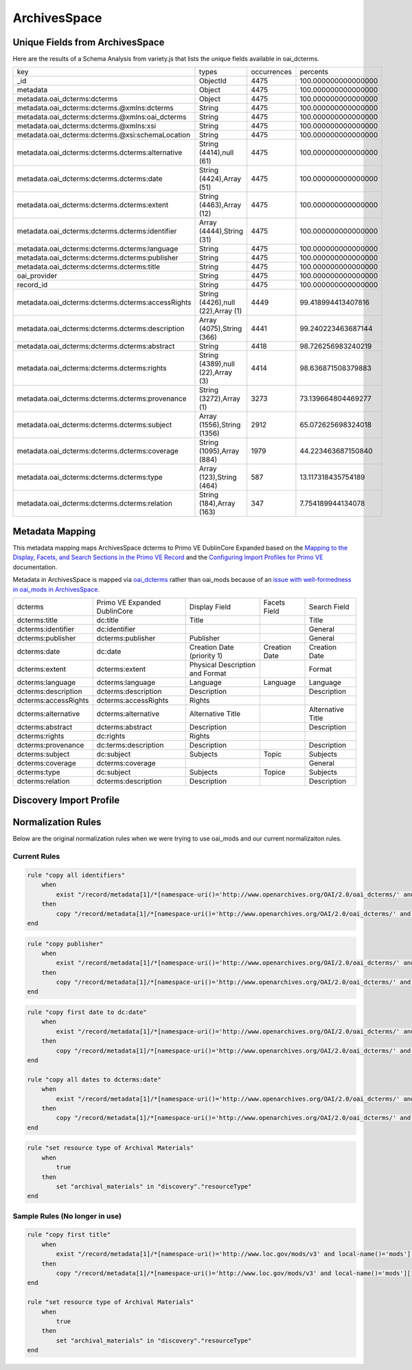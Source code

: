 =============
ArchivesSpace
=============

Unique Fields from ArchivesSpace
================================

Here are the results of a Schema Analysis from variety.js that lists the unique fields available in oai_dcterms.

+---------------------------------------------------+-----------------------------------+-------------+---------------------+
| key                                               | types                             | occurrences | percents            |
+---------------------------------------------------+-----------------------------------+-------------+---------------------+
| _id                                               | ObjectId                          | 4475        | 100.000000000000000 |
+---------------------------------------------------+-----------------------------------+-------------+---------------------+
| metadata                                          | Object                            | 4475        | 100.000000000000000 |
+---------------------------------------------------+-----------------------------------+-------------+---------------------+
| metadata.oai_dcterms:dcterms                      | Object                            | 4475        | 100.000000000000000 |
+---------------------------------------------------+-----------------------------------+-------------+---------------------+
| metadata.oai_dcterms:dcterms.@xmlns:dcterms       | String                            | 4475        | 100.000000000000000 |
+---------------------------------------------------+-----------------------------------+-------------+---------------------+
| metadata.oai_dcterms:dcterms.@xmlns:oai_dcterms   | String                            | 4475        | 100.000000000000000 |
+---------------------------------------------------+-----------------------------------+-------------+---------------------+
| metadata.oai_dcterms:dcterms.@xmlns:xsi           | String                            | 4475        | 100.000000000000000 |
+---------------------------------------------------+-----------------------------------+-------------+---------------------+
| metadata.oai_dcterms:dcterms.@xsi:schemaLocation  | String                            | 4475        | 100.000000000000000 |
+---------------------------------------------------+-----------------------------------+-------------+---------------------+
| metadata.oai_dcterms:dcterms.dcterms:alternative  | String (4414),null (61)           | 4475        | 100.000000000000000 |
+---------------------------------------------------+-----------------------------------+-------------+---------------------+
| metadata.oai_dcterms:dcterms.dcterms:date         | String (4424),Array (51)          | 4475        | 100.000000000000000 |
+---------------------------------------------------+-----------------------------------+-------------+---------------------+
| metadata.oai_dcterms:dcterms.dcterms:extent       | String (4463),Array (12)          | 4475        | 100.000000000000000 |
+---------------------------------------------------+-----------------------------------+-------------+---------------------+
| metadata.oai_dcterms:dcterms.dcterms:identifier   | Array (4444),String (31)          | 4475        | 100.000000000000000 |
+---------------------------------------------------+-----------------------------------+-------------+---------------------+
| metadata.oai_dcterms:dcterms.dcterms:language     | String                            | 4475        | 100.000000000000000 |
+---------------------------------------------------+-----------------------------------+-------------+---------------------+
| metadata.oai_dcterms:dcterms.dcterms:publisher    | String                            | 4475        | 100.000000000000000 |
+---------------------------------------------------+-----------------------------------+-------------+---------------------+
| metadata.oai_dcterms:dcterms.dcterms:title        | String                            | 4475        | 100.000000000000000 |
+---------------------------------------------------+-----------------------------------+-------------+---------------------+
| oai_provider                                      | String                            | 4475        | 100.000000000000000 |
+---------------------------------------------------+-----------------------------------+-------------+---------------------+
| record_id                                         | String                            | 4475        | 100.000000000000000 |
+---------------------------------------------------+-----------------------------------+-------------+---------------------+
| metadata.oai_dcterms:dcterms.dcterms:accessRights | String (4426),null (22),Array (1) | 4449        | 99.418994413407816  |
+---------------------------------------------------+-----------------------------------+-------------+---------------------+
| metadata.oai_dcterms:dcterms.dcterms:description  | Array (4075),String (366)         | 4441        | 99.240223463687144  |
+---------------------------------------------------+-----------------------------------+-------------+---------------------+
| metadata.oai_dcterms:dcterms.dcterms:abstract     | String                            | 4418        | 98.726256983240219  |
+---------------------------------------------------+-----------------------------------+-------------+---------------------+
| metadata.oai_dcterms:dcterms.dcterms:rights       | String (4389),null (22),Array (3) | 4414        | 98.636871508379883  |
+---------------------------------------------------+-----------------------------------+-------------+---------------------+
| metadata.oai_dcterms:dcterms.dcterms:provenance   | String (3272),Array (1)           | 3273        | 73.139664804469277  |
+---------------------------------------------------+-----------------------------------+-------------+---------------------+
| metadata.oai_dcterms:dcterms.dcterms:subject      | Array (1556),String (1356)        | 2912        | 65.072625698324018  |
+---------------------------------------------------+-----------------------------------+-------------+---------------------+
| metadata.oai_dcterms:dcterms.dcterms:coverage     | String (1095),Array (884)         | 1979        | 44.223463687150840  |
+---------------------------------------------------+-----------------------------------+-------------+---------------------+
| metadata.oai_dcterms:dcterms.dcterms:type         | Array (123),String (464)          | 587         | 13.117318435754189  |
+---------------------------------------------------+-----------------------------------+-------------+---------------------+
| metadata.oai_dcterms:dcterms.dcterms:relation     | String (184),Array (163)          | 347         | 7.754189944134078   |
+---------------------------------------------------+-----------------------------------+-------------+---------------------+

Metadata Mapping
================

This metadata mapping maps ArchivesSpace dcterms to Primo VE DublinCore Expanded based on the
`Mapping to the Display, Facets, and Search Sections in the Primo VE Record <https://knowledge.exlibrisgroup.com/Primo/Product_Documentation/020Primo_VE/050Other_Configuration/Mapping_to_the_Display%2C_Facets%2C_and_Search_Sections_in_the_Primo_VE_Record#Dublin_Core_2>`_
and the `Configuring Import Profiles for Primo VE <https://knowledge.exlibrisgroup.com/Primo/Product_Documentation/020Primo_VE/045Loading_Records_from_External_Sources_into_Primo_VE/Configuring_Import_Profiles_for_Primo_VE>`_ documentation.

Metadata in ArchivesSpace is mapped via `oai_dcterms <http://albatross.lib.utk.edu/oai?verb=ListRecords&set=collection&metadataPrefix=oai_dcterms>`_
rather than oai_mods because of an `issue with well-formedness in oai_mods in ArchivesSpace <https://github.com/archivesspace/archivesspace/issues/1687>`_.

+----------------------+------------------------------+---------------------------------+---------------+-------------------+
| dcterms              | Primo VE Expanded DublinCore | Display Field                   | Facets Field  | Search Field      |
+----------------------+------------------------------+---------------------------------+---------------+-------------------+
| dcterms:title        | dc:title                     | Title                           |               | Title             |
+----------------------+------------------------------+---------------------------------+---------------+-------------------+
| dcterms:identifier   | dc:identifier                |                                 |               | General           |
+----------------------+------------------------------+---------------------------------+---------------+-------------------+
| dcterms:publisher    | dcterms:publisher            | Publisher                       |               | General           |
+----------------------+------------------------------+---------------------------------+---------------+-------------------+
| dcterms:date         | dc:date                      | Creation Date (priority 1)      | Creation Date | Creation Date     |
+----------------------+------------------------------+---------------------------------+---------------+-------------------+
| dcterms:extent       | dcterms:extent               | Physical Description and Format |               | Format            |
+----------------------+------------------------------+---------------------------------+---------------+-------------------+
| dcterms:language     | dcterms:language             | Language                        | Language      | Language          |
+----------------------+------------------------------+---------------------------------+---------------+-------------------+
| dcterms:description  | dcterms:description          | Description                     |               | Description       |
+----------------------+------------------------------+---------------------------------+---------------+-------------------+
| dcterms:accessRights | dcterms:accessRights         | Rights                          |               |                   |
+----------------------+------------------------------+---------------------------------+---------------+-------------------+
| dcterms:alternative  | dcterms:alternative          | Alternative Title               |               | Alternative Title |
+----------------------+------------------------------+---------------------------------+---------------+-------------------+
| dcterms:abstract     | dcterms:abstract             | Description                     |               | Description       |
+----------------------+------------------------------+---------------------------------+---------------+-------------------+
| dcterms:rights       | dc:rights                    | Rights                          |               |                   |
+----------------------+------------------------------+---------------------------------+---------------+-------------------+
| dcterms:provenance   | dc:terms:description         | Description                     |               | Description       |
+----------------------+------------------------------+---------------------------------+---------------+-------------------+
| dcterms:subject      | dc:subject                   | Subjects                        | Topic         | Subjects          |
+----------------------+------------------------------+---------------------------------+---------------+-------------------+
| dcterms:coverage     | dcterms:coverage             |                                 |               | General           |
+----------------------+------------------------------+---------------------------------+---------------+-------------------+
| dcterms:type         | dc:subject                   | Subjects                        | Topice        | Subjects          |
+----------------------+------------------------------+---------------------------------+---------------+-------------------+
| dcterms:relation     | dcterms:description          | Description                     |               | Description       |
+----------------------+------------------------------+---------------------------------+---------------+-------------------+


Discovery Import Profile
========================


Normalization Rules
===================

Below are the original normalization rules when we were trying to use oai_mods and our current normalizaiton rules.

-------------
Current Rules
-------------

.. code-block:: rst
    :name: Copy First Title
    :caption: Copy First Title

    rule "copy first title"
        when
            exist "/record/metadata[1]/*[namespace-uri()='http://www.openarchives.org/OAI/2.0/oai_dcterms/' and local-name()='dcterms'][1]/*[namespace-uri()='http://purl.org/dc/terms/' and local-name()='title'][1]"
        then
            copy "/record/metadata[1]/*[namespace-uri()='http://www.openarchives.org/OAI/2.0/oai_dcterms/' and local-name()='dcterms'][1]/*[namespace-uri()='http://purl.org/dc/terms/' and local-name()='title'][1]" to "dc"."title"
    end


.. code-block:: rst
    :name: Copy All Identifiers

    rule "copy all identifiers"
        when
            exist "/record/metadata[1]/*[namespace-uri()='http://www.openarchives.org/OAI/2.0/oai_dcterms/' and local-name()='dcterms'][1]/*[namespace-uri()='http://purl.org/dc/terms/' and local-name()='identifier']"
        then
            copy "/record/metadata[1]/*[namespace-uri()='http://www.openarchives.org/OAI/2.0/oai_dcterms/' and local-name()='dcterms'][1]/*[namespace-uri()='http://purl.org/dc/terms/' and local-name()='identifier']" to "dc"."identifier"
    end

.. code-block:: rst
    :name: Copy publisher

    rule "copy publisher"
        when
            exist "/record/metadata[1]/*[namespace-uri()='http://www.openarchives.org/OAI/2.0/oai_dcterms/' and local-name()='dcterms'][1]/*[namespace-uri()='http://purl.org/dc/terms/' and local-name()='publisher']"
        then
            copy "/record/metadata[1]/*[namespace-uri()='http://www.openarchives.org/OAI/2.0/oai_dcterms/' and local-name()='dcterms'][1]/*[namespace-uri()='http://purl.org/dc/terms/' and local-name()='publisher']" to "dcterms"."publisher"
    end

.. code-block:: rst
    :name: Date rules

    rule "copy first date to dc:date"
        when
            exist "/record/metadata[1]/*[namespace-uri()='http://www.openarchives.org/OAI/2.0/oai_dcterms/' and local-name()='dcterms'][1]/*[namespace-uri()='http://purl.org/dc/terms/' and local-name()='date'][1]"
        then
            copy "/record/metadata[1]/*[namespace-uri()='http://www.openarchives.org/OAI/2.0/oai_dcterms/' and local-name()='dcterms'][1]/*[namespace-uri()='http://purl.org/dc/terms/' and local-name()='date'][1]" to "dc"."date"
    end

    rule "copy all dates to dcterms:date"
        when
            exist "/record/metadata[1]/*[namespace-uri()='http://www.openarchives.org/OAI/2.0/oai_dcterms/' and local-name()='dcterms'][1]/*[namespace-uri()='http://purl.org/dc/terms/' and local-name()='date']"
        then
            copy "/record/metadata[1]/*[namespace-uri()='http://www.openarchives.org/OAI/2.0/oai_dcterms/' and local-name()='dcterms'][1]/*[namespace-uri()='http://purl.org/dc/terms/' and local-name()='date']" to "dcterms"."date"
    end

.. code-block:: rst
    :name: Set Resource Type

    rule "set resource type of Archival Materials"
        when
            true
        then
            set "archival_materials" in "discovery"."resourceType"
    end



-------------------------------
Sample Rules (No longer in use)
-------------------------------

.. code-block:: rst
    :name: Original Test MODS Normalization Rules

    rule "copy first title"
        when
            exist "/record/metadata[1]/*[namespace-uri()='http://www.loc.gov/mods/v3' and local-name()='mods'][1]/*[namespace-uri()='http://www.loc.gov/mods/v3' and local-name()='titleinfo'][1]"
        then
            copy "/record/metadata[1]/*[namespace-uri()='http://www.loc.gov/mods/v3' and local-name()='mods'][1]/*[namespace-uri()='http://www.loc.gov/mods/v3' and local-name()='titleinfo'][1]/*[namespace-uri()='http://www.loc.gov/mods/v3' and local-name()='title']" to "dc"."title"
    end

    rule "set resource type of Archival Materials"
        when
            true
        then
            set "archival_materials" in "discovery"."resourceType"
    end

